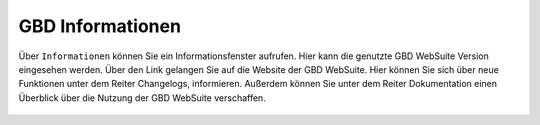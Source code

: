 .. _gbdinfo:

GBD Informationen
=================

Über |gbd| ``Informationen`` können Sie ein Informationsfenster aufrufen. Hier kann die genutzte GBD WebSuite Version eingesehen werden.
Über den Link gelangen Sie auf die Website der GBD WebSuite. Hier können Sie sich über neue Funktionen unter dem Reiter Changelogs, informieren.
Außerdem können Sie unter dem Reiter Dokumentation einen Überblick über die Nutzung der GBD WebSuite verschaffen.

 .. |gbd| image:: ../../../images/gws_logo.svg
  :width: 30em
